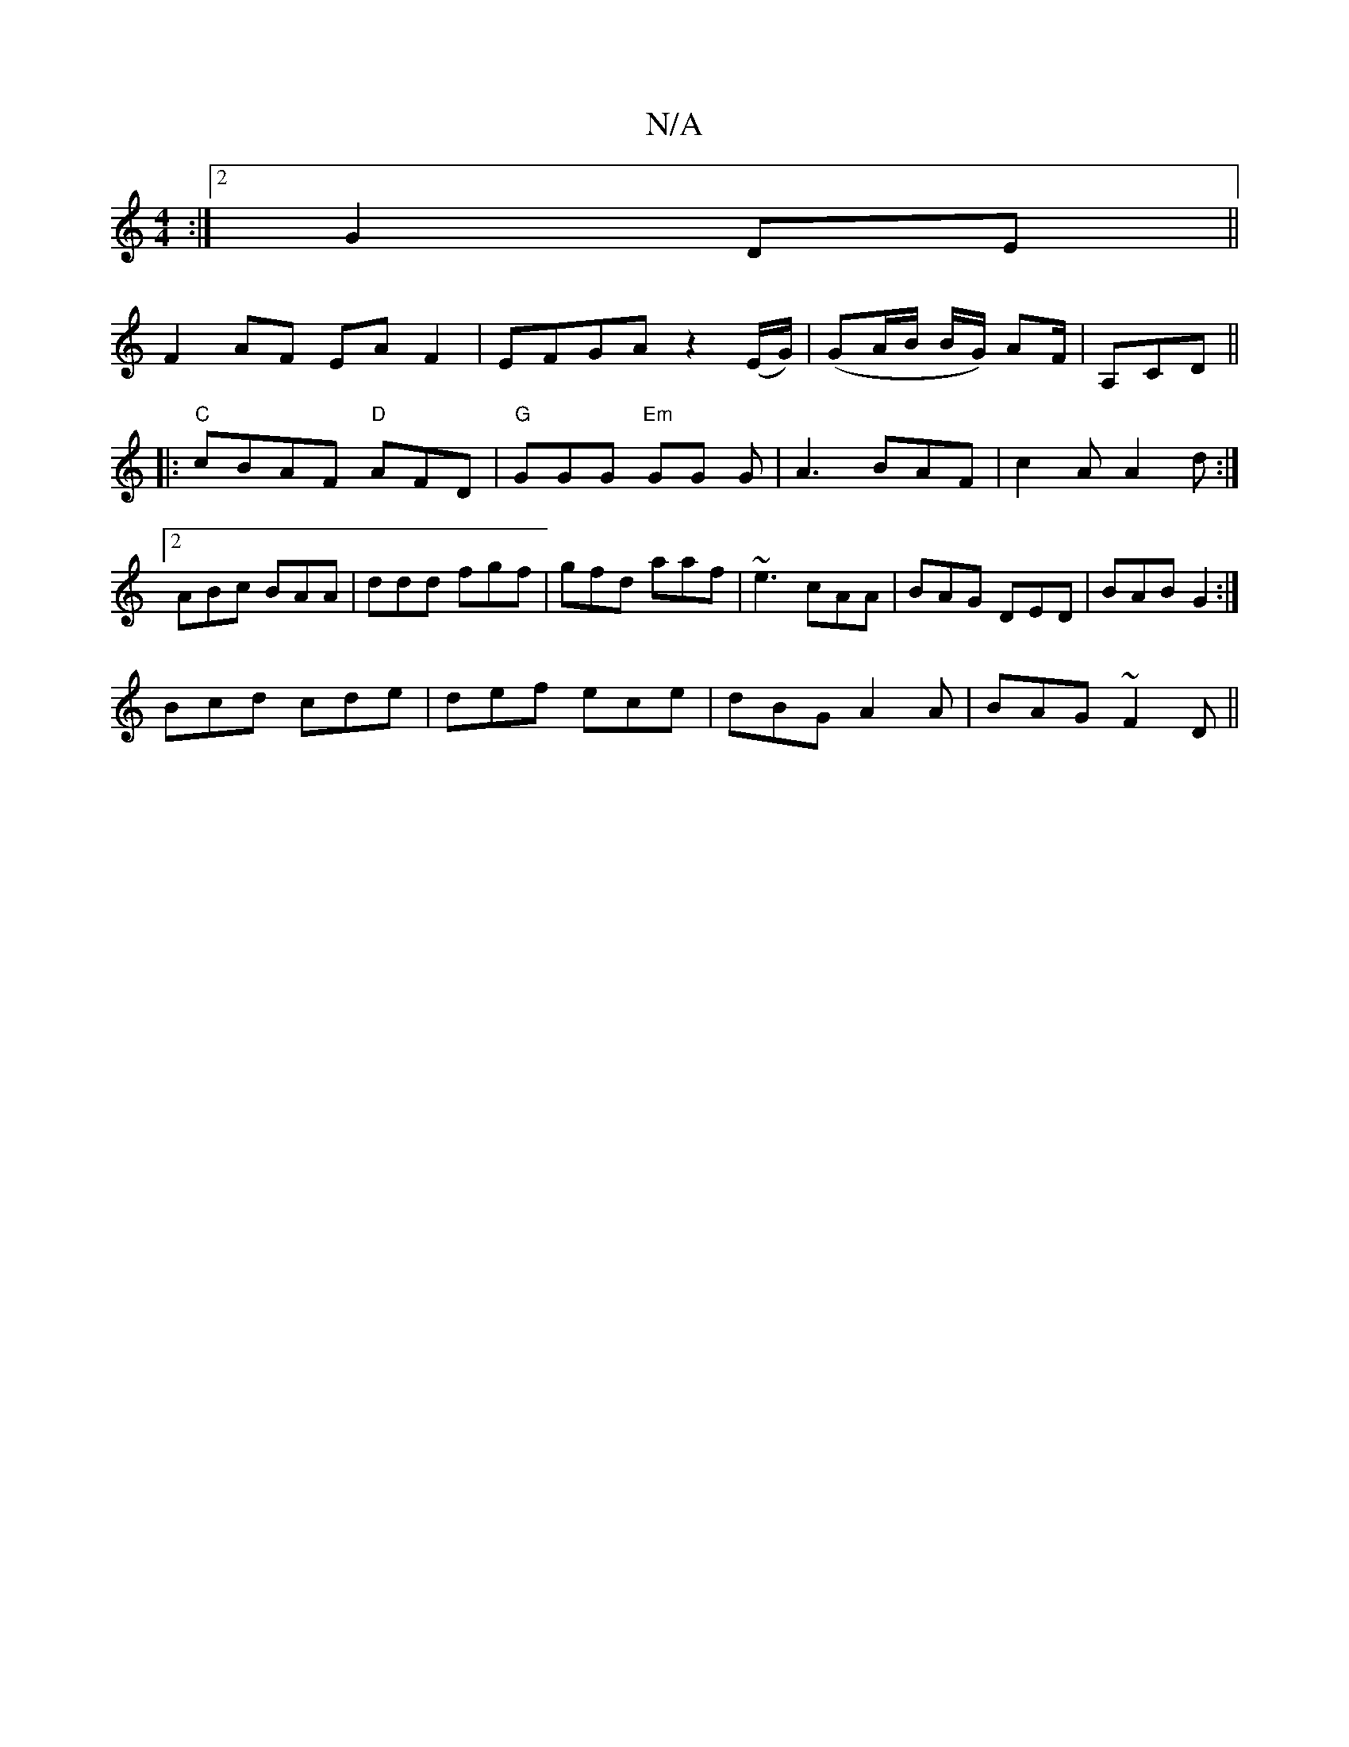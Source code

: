 X:1
T:N/A
M:4/4
R:N/A
K:Cmajor
:|2 G2 DE||
F2 AF EA F2|EFGA z2(E/G/) | (GA/B/ B/G/) AF/|A,CD||
|:"C"cBAF "D"AFD|"G"GGG "Em"GG G|A3 BAF|c2A A2d:|2 ABc BAA|ddd fgf|gfd aaf|~e3 cAA|BAG DED|BAB G2:|
Bcd cde|def ece|dBG A2A|BAG ~F2D ||
